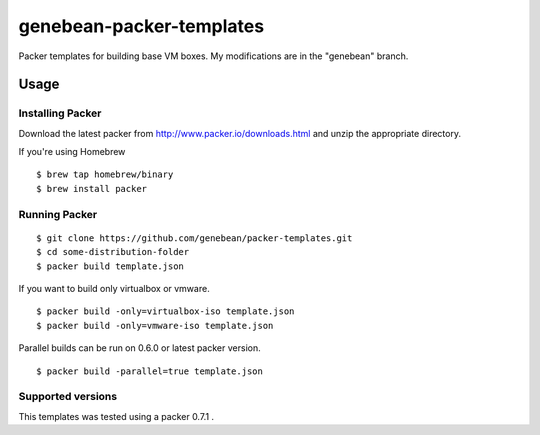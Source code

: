 ==========================
genebean-packer-templates
==========================

Packer templates for building base VM boxes.
My modifications are in the "genebean" branch.

Usage
=====

Installing Packer
-----------------

Download the latest packer from http://www.packer.io/downloads.html and unzip the appropriate directory.

If you're using Homebrew

::

    $ brew tap homebrew/binary
    $ brew install packer


Running Packer
--------------

::

    $ git clone https://github.com/genebean/packer-templates.git
    $ cd some-distribution-folder
    $ packer build template.json


If you want to build only virtualbox or vmware.

::

    $ packer build -only=virtualbox-iso template.json
    $ packer build -only=vmware-iso template.json


Parallel builds can be run on 0.6.0 or latest packer version.

::

    $ packer build -parallel=true template.json


Supported versions
------------------

This templates was tested using a packer 0.7.1 .

